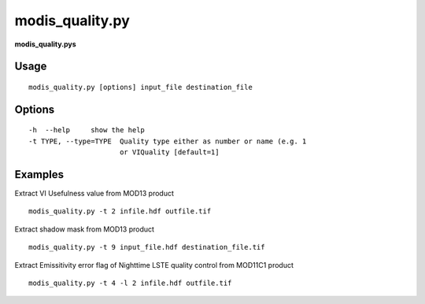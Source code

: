 modis_quality.py
------------------

**modis_quality.pys** 

Usage
^^^^^^
::

    modis_quality.py [options] input_file destination_file

Options
^^^^^^^
::

    -h  --help     show the help
    -t TYPE, --type=TYPE  Quality type either as number or name (e.g. 1
			  or VIQuality [default=1]

Examples
^^^^^^^^

Extract VI Usefulness value from MOD13 product ::
	
	modis_quality.py -t 2 infile.hdf outfile.tif

Extract shadow mask from MOD13 product ::
	
	modis_quality.py -t 9 input_file.hdf destination_file.tif
	
Extract Emissitivity error flag of Nighttime LSTE quality control from MOD11C1 product ::

	modis_quality.py -t 4 -l 2 infile.hdf outfile.tif
	
.. only:: latex

  .. raw:: latex

    \newpage % hard pagebreak at exactly this position